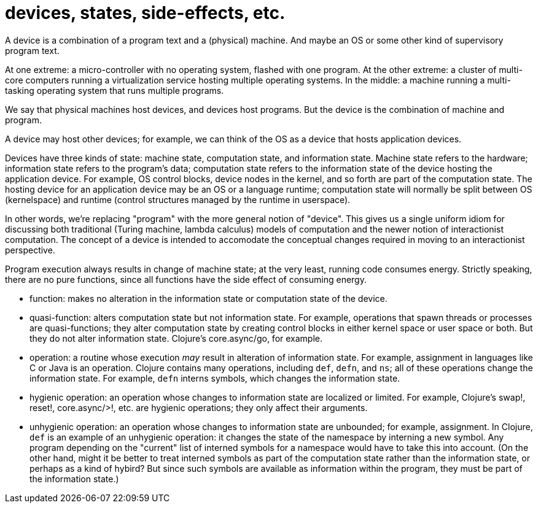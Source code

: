 devices, states, side-effects, etc.
===================================

A device is a combination of a program text and a (physical) machine.
And maybe an OS or some other kind of supervisory program text.

At one extreme: a micro-controller with no operating system, flashed
with one program.  At the other extreme: a cluster of multi-core
computers running a virtualization service hosting multiple operating
systems.  In the middle: a machine running a multi-tasking operating
system that runs multiple programs.

We say that physical machines host devices, and devices host programs.
But the device is the combination of machine and program.

A device may host other devices; for example, we can think of the OS
as a device that hosts application devices.

Devices have three kinds of state: machine state, computation state,
and information state. Machine state refers to the hardware;
information state refers to the program's data; computation state
refers to the information state of the device hosting the application
device.  For example, OS control blocks, device nodes in the kernel,
and so forth are part of the computation state.  The hosting device
for an application device may be an OS or a language runtime;
computation state will normally be split between OS (kernelspace) and
runtime (control structures managed by the runtime in userspace).

In other words, we're replacing "program" with the more general notion
of "device".  This gives us a single uniform idiom for discussing both
traditional (Turing machine, lambda calculus) models of computation
and the newer notion of interactionist computation.  The concept of a
device is intended to accomodate the conceptual changes required in
moving to an interactionist perspective.

Program execution always results in change of machine state; at the
very least, running code consumes energy.  Strictly speaking, there
are no pure functions, since all functions have the side effect of
consuming energy.


* function: makes no alteration in the information state or
  computation state of the device.

* quasi-function: alters computation state but not information state.
  For example, operations that spawn threads or processes are
  quasi-functions; they alter computation state by creating control
  blocks in either kernel space or user space or both.  But they do
  not alter information state.  Clojure's core.async/go, for example.

* operation: a routine whose execution _may_ result in alteration of
  information state.  For example, assignment in languages like C or
  Java is an operation.  Clojure contains many operations, including
  `def`, `defn`, and `ns`; all of these operations change the
  information state.  For example, `defn` interns symbols, which
  changes the information state.

* hygienic operation: an operation whose changes to information state
  are localized or limited.  For example, Clojure's swap!, reset!,
  core.async/>!, etc. are hygienic operations; they only affect their
  arguments.

* unhygienic operation: an operation whose changes to information
  state are unbounded; for example, assignment.  In Clojure, `def` is
  an example of an unhygienic operation: it changes the state of the
  namespace by interning a new symbol.  Any program depending on the
  "current" list of interned symbols for a namespace would have to
  take this into account.  (On the other hand, might it be better to
  treat interned symbols as part of the computation state rather than
  the information state, or perhaps as a kind of hybird?  But since
  such symbols are available as information within the program, they
  must be part of the information state.)

